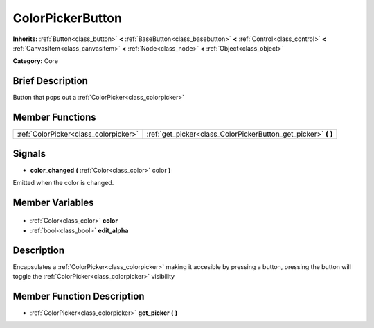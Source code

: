 .. Generated automatically by doc/tools/makerst.py in Godot's source tree.
.. DO NOT EDIT THIS FILE, but the ColorPickerButton.xml source instead.
.. The source is found in doc/classes or modules/<name>/doc_classes.

.. _class_ColorPickerButton:

ColorPickerButton
=================

**Inherits:** :ref:`Button<class_button>` **<** :ref:`BaseButton<class_basebutton>` **<** :ref:`Control<class_control>` **<** :ref:`CanvasItem<class_canvasitem>` **<** :ref:`Node<class_node>` **<** :ref:`Object<class_object>`

**Category:** Core

Brief Description
-----------------

Button that pops out a :ref:`ColorPicker<class_colorpicker>`

Member Functions
----------------

+----------------------------------------+-------------------------------------------------------------------+
| :ref:`ColorPicker<class_colorpicker>`  | :ref:`get_picker<class_ColorPickerButton_get_picker>` **(** **)** |
+----------------------------------------+-------------------------------------------------------------------+

Signals
-------

.. _class_ColorPickerButton_color_changed:

- **color_changed** **(** :ref:`Color<class_color>` color **)**

Emitted when the color is changed.


Member Variables
----------------

  .. _class_ColorPickerButton_color:

- :ref:`Color<class_color>` **color**

  .. _class_ColorPickerButton_edit_alpha:

- :ref:`bool<class_bool>` **edit_alpha**


Description
-----------

Encapsulates a :ref:`ColorPicker<class_colorpicker>` making it accesible by pressing a button, pressing the button will toggle the :ref:`ColorPicker<class_colorpicker>` visibility

Member Function Description
---------------------------

.. _class_ColorPickerButton_get_picker:

- :ref:`ColorPicker<class_colorpicker>` **get_picker** **(** **)**


